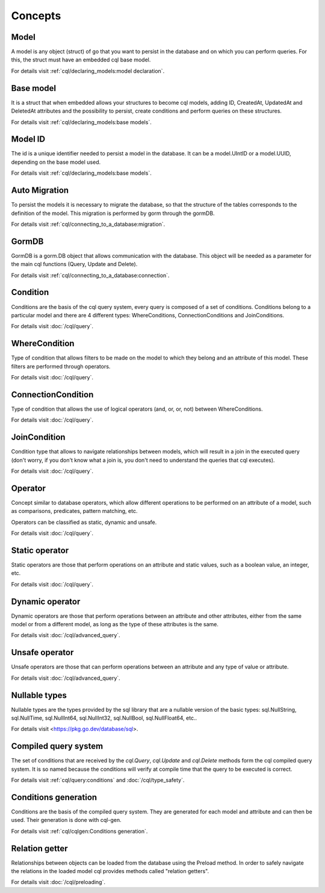 ==============================
Concepts
==============================

Model
------------------------------

A model is any object (struct) of go that you want to persist 
in the database and on which you can perform queries. 
For this, the struct must have an embedded cql base model.

For details visit :ref:`cql/declaring_models:model declaration`.

Base model
-----------------------------

It is a struct that when embedded allows your structures to become cql models, 
adding ID, CreatedAt, UpdatedAt and DeletedAt attributes and the possibility to persist, 
create conditions and perform queries on these structures.

For details visit :ref:`cql/declaring_models:base models`.

Model ID
-----------------------------

The id is a unique identifier needed to persist a model in the database. 
It can be a model.UIntID or a model.UUID, depending on the base model used.

For details visit :ref:`cql/declaring_models:base models`.

Auto Migration
----------------------------------------------------------

To persist the models it is necessary to migrate the database, 
so that the structure of the tables corresponds to the definition of the model. 
This migration is performed by gorm through the gormDB.

For details visit :ref:`cql/connecting_to_a_database:migration`.

GormDB
-----------------------------

GormDB is a gorm.DB object that allows communication with the database. 
This object will be needed as a parameter for the main cql functions (Query, Update and Delete).

For details visit :ref:`cql/connecting_to_a_database:connection`.

Condition
-----------------------------

Conditions are the basis of the cql query system, every query is composed of a set of conditions. 
Conditions belong to a particular model and there are 4 different types: 
WhereConditions, ConnectionConditions and JoinConditions.

For details visit :doc:`/cql/query`.

WhereCondition
-----------------------------

Type of condition that allows filters to be made on the model to which they belong 
and an attribute of this model. These filters are performed through operators.

For details visit :doc:`/cql/query`.

ConnectionCondition
-----------------------------

Type of condition that allows the use of logical operators 
(and, or, or, not) between WhereConditions.

For details visit :doc:`/cql/query`.

JoinCondition
-----------------------------

Condition type that allows to navigate relationships between models, 
which will result in a join in the executed query 
(don't worry, if you don't know what a join is, 
you don't need to understand the queries that cql executes).

For details visit :doc:`/cql/query`.

Operator
-----------------------------

Concept similar to database operators, 
which allow different operations to be performed on an attribute of a model, 
such as comparisons, predicates, pattern matching, etc.

Operators can be classified as static, dynamic and unsafe.

For details visit :doc:`/cql/query`.

Static operator
-----------------------------

Static operators are those that perform operations on an attribute and static values, 
such as a boolean value, an integer, etc.

For details visit :doc:`/cql/query`.

Dynamic operator
-----------------------------

Dynamic operators are those that perform operations between an attribute and other attributes, 
either from the same model or from a different model, as long as the type of these attributes is the same.

For details visit :doc:`/cql/advanced_query`.

Unsafe operator
-----------------------------

Unsafe operators are those that can perform operations between an attribute and 
any type of value or attribute.

For details visit :doc:`/cql/advanced_query`.

Nullable types
-----------------------------

Nullable types are the types provided by the sql library 
that are a nullable version of the basic types: 
sql.NullString, sql.NullTime, sql.NullInt64, sql.NullInt32, 
sql.NullBool, sql.NullFloat64, etc..

For details visit <https://pkg.go.dev/database/sql>.

Compiled query system
-----------------------------

The set of conditions that are received by the 
`cql.Query`, `cql.Update` and `cql.Delete` methods form the cql compiled query system. 
It is so named because the conditions will verify at compile time that the query to be executed is correct.

For details visit :ref:`cql/query:conditions` and :doc:`/cql/type_safety`.

Conditions generation
----------------------------

Conditions are the basis of the compiled query system. 
They are generated for each model and attribute and can then be used. 
Their generation is done with cql-gen.

For details visit :ref:`cql/cqlgen:Conditions generation`.

Relation getter
-----------------------------------

Relationships between objects can be loaded from the database using the Preload method. 
In order to safely navigate the relations in the loaded model cql provides methods 
called "relation getters".

For details visit :doc:`/cql/preloading`.